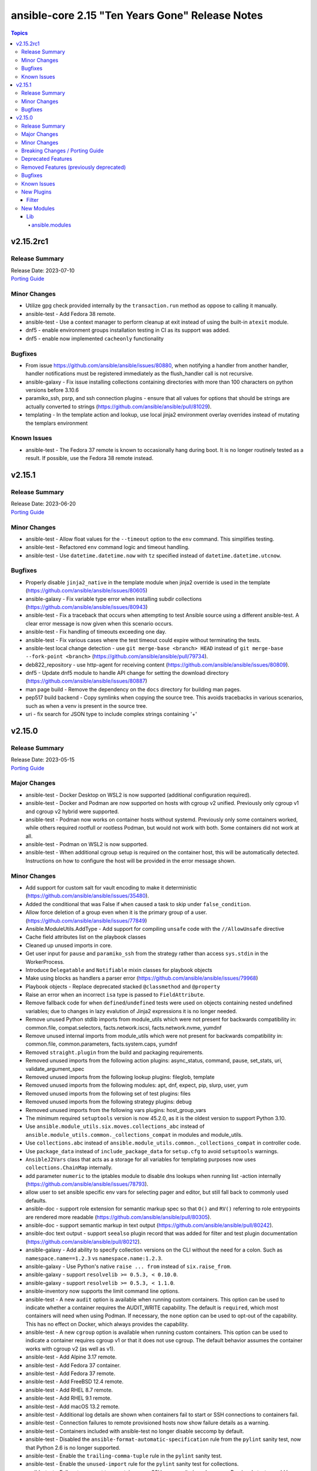 ================================================
ansible-core 2.15 "Ten Years Gone" Release Notes
================================================

.. contents:: Topics


v2.15.2rc1
==========

Release Summary
---------------

| Release Date: 2023-07-10
| `Porting Guide <https://docs.ansible.com/ansible-core/2.15/porting_guides/porting_guide_core_2.15.html>`__


Minor Changes
-------------

- Utilize gpg check provided internally by the ``transaction.run`` method as oppose to calling it manually.
- ansible-test - Add Fedora 38 remote.
- ansible-test - Use a context manager to perform cleanup at exit instead of using the built-in ``atexit`` module.
- dnf5 - enable environment groups installation testing in CI as its support was added.
- dnf5 - enable now implemented ``cacheonly`` functionality

Bugfixes
--------

- From issue https://github.com/ansible/ansible/issues/80880, when notifying a handler from another handler, handler notifications must be registered immediately as the flush_handler call is not recursive.
- ansible-galaxy - Fix issue installing collections containing directories with more than 100 characters on python versions before 3.10.6
- paramiko_ssh, psrp, and ssh connection plugins - ensure that all values for options that should be strings are actually converted to strings (https://github.com/ansible/ansible/pull/81029).
- templating - In the template action and lookup, use local jinja2 environment overlay overrides instead of mutating the templars environment

Known Issues
------------

- ansible-test - The Fedora 37 remote is known to occasionally hang during boot. It is no longer routinely tested as a result. If possible, use the Fedora 38 remote instead.

v2.15.1
=======

Release Summary
---------------

| Release Date: 2023-06-20
| `Porting Guide <https://docs.ansible.com/ansible-core/2.15/porting_guides/porting_guide_core_2.15.html>`__


Minor Changes
-------------

- ansible-test - Allow float values for the ``--timeout`` option to the ``env`` command. This simplifies testing.
- ansible-test - Refactored ``env`` command logic and timeout handling.
- ansible-test - Use ``datetime.datetime.now`` with ``tz`` specified instead of ``datetime.datetime.utcnow``.

Bugfixes
--------

- Properly disable ``jinja2_native`` in the template module when jinja2 override is used in the template (https://github.com/ansible/ansible/issues/80605)
- ansible-galaxy - Fix variable type error when installing subdir collections (https://github.com/ansible/ansible/issues/80943)
- ansible-test - Fix a traceback that occurs when attempting to test Ansible source using a different ansible-test. A clear error message is now given when this scenario occurs.
- ansible-test - Fix handling of timeouts exceeding one day.
- ansible-test - Fix various cases where the test timeout could expire without terminating the tests.
- ansible-test local change detection - use ``git merge-base <branch> HEAD`` instead of ``git merge-base --fork-point <branch>`` (https://github.com/ansible/ansible/pull/79734).
- deb822_repository - use http-agent for receiving content (https://github.com/ansible/ansible/issues/80809).
- dnf5 - Update dnf5 module to handle API change for setting the download directory (https://github.com/ansible/ansible/issues/80887)
- man page build - Remove the dependency on the ``docs`` directory for building man pages.
- pep517 build backend - Copy symlinks when copying the source tree. This avoids tracebacks in various scenarios, such as when a venv is present in the source tree.
- uri - fix search for JSON type to include complex strings containing '+'

v2.15.0
=======

Release Summary
---------------

| Release Date: 2023-05-15
| `Porting Guide <https://docs.ansible.com/ansible-core/2.15/porting_guides/porting_guide_core_2.15.html>`__


Major Changes
-------------

- ansible-test - Docker Desktop on WSL2 is now supported (additional configuration required).
- ansible-test - Docker and Podman are now supported on hosts with cgroup v2 unified. Previously only cgroup v1 and cgroup v2 hybrid were supported.
- ansible-test - Podman now works on container hosts without systemd. Previously only some containers worked, while others required rootfull or rootless Podman, but would not work with both. Some containers did not work at all.
- ansible-test - Podman on WSL2 is now supported.
- ansible-test - When additional cgroup setup is required on the container host, this will be automatically detected. Instructions on how to configure the host will be provided in the error message shown.

Minor Changes
-------------

- Add support for custom salt for vault encoding to make it deterministic (https://github.com/ansible/ansible/issues/35480).
- Added the conditional that was False if ``when`` caused a task to skip under ``false_condition``.
- Allow force deletion of a group even when it is the primary group of a user. (https://github.com/ansible/ansible/issues/77849)
- Ansible.ModuleUtils.AddType - Add support for compiling ``unsafe`` code with the ``//AllowUnsafe`` directive
- Cache field attributes list on the playbook classes
- Cleaned up unused imports in core.
- Get user input for ``pause`` and ``paramiko_ssh`` from the strategy rather than access ``sys.stdin`` in the WorkerProcess.
- Introduce ``Delegatable`` and ``Notifiable`` mixin classes for playbook objects
- Make using blocks as handlers a parser error (https://github.com/ansible/ansible/issues/79968)
- Playbook objects - Replace deprecated stacked ``@classmethod`` and ``@property``
- Raise an error when an incorrect ``isa`` type is passed to ``FieldAttribute``.
- Remove fallback code for when ``defined``/``undefined`` tests were used on objects containing nested undefined variables; due to changes in lazy evalution of Jinja2 expressions it is no longer needed.
- Remove unused Python stdlib imports from module_utils which were not present for backwards compatibility in: common.file, compat.selectors, facts.network.iscsi, facts.network.nvme, yumdnf
- Remove unused internal imports from module_utils which were not present for backwards compatibility in: common.file, common.parameters, facts.system.caps, yumdnf
- Removed ``straight.plugin`` from the build and packaging requirements.
- Removed unused imports from the following action plugins: async_status, command, pause, set_stats, uri, validate_argument_spec
- Removed unused imports from the following lookup plugins: fileglob, template
- Removed unused imports from the following modules: apt, dnf, expect, pip, slurp, user, yum
- Removed unused imports from the following set of test plugins: files
- Removed unused imports from the following strategy plugins: debug
- Removed unused imports from the following vars plugins: host_group_vars
- The minimum required ``setuptools`` version is now 45.2.0, as it is the oldest version to support Python 3.10.
- Use ``ansible.module_utils.six.moves.collections_abc`` instead of ``ansible.module_utils.common._collections_compat`` in modules and module_utils.
- Use ``collections.abc`` instead of ``ansible.module_utils.common._collections_compat`` in controller code.
- Use ``package_data`` instead of ``include_package_data`` for ``setup.cfg`` to avoid ``setuptools`` warnings.
- ``AnsibleJ2Vars`` class that acts as a storage for all variables for templating purposes now uses ``collections.ChainMap`` internally.
- add parameter ``numeric`` to the iptables module to disable dns lookups when running list -action internally (https://github.com/ansible/ansible/issues/78793).
- allow user to set ansible specific env vars for selecting pager and editor, but still fall back to commonly used defaults.
- ansible-doc - support role extension for semantic markup spec so that ``O()`` and ``RV()`` referring to role entrypoints are rendered more readable (https://github.com/ansible/ansible/pull/80305).
- ansible-doc - support semantic markup in text output (https://github.com/ansible/ansible/pull/80242).
- ansible-doc text output - support ``seealso`` plugin record that was added for filter and test plugin documentation (https://github.com/ansible/ansible/pull/80212).
- ansible-galaxy - Add ability to specify collection versions on the CLI without the need for a colon. Such as ``namespace.name==1.2.3`` vs ``namespace.name:1.2.3``.
- ansible-galaxy - Use Python's native ``raise ... from`` instead of ``six.raise_from``.
- ansible-galaxy - support ``resolvelib >= 0.5.3, < 0.10.0``.
- ansible-galaxy - support ``resolvelib >= 0.5.3, < 1.1.0``.
- ansible-inventory now supports the limit command line options.
- ansible-test - A new ``audit`` option is available when running custom containers. This option can be used to indicate whether a container requires the AUDIT_WRITE capability. The default is ``required``, which most containers will need when using Podman. If necessary, the ``none`` option can be used to opt-out of the capability. This has no effect on Docker, which always provides the capability.
- ansible-test - A new ``cgroup`` option is available when running custom containers. This option can be used to indicate a container requires cgroup v1 or that it does not use cgroup. The default behavior assumes the container works with cgroup v2 (as well as v1).
- ansible-test - Add Alpine 3.17 remote.
- ansible-test - Add Fedora 37 container.
- ansible-test - Add Fedora 37 remote.
- ansible-test - Add FreeBSD 12.4 remote.
- ansible-test - Add RHEL 8.7 remote.
- ansible-test - Add RHEL 9.1 remote.
- ansible-test - Add macOS 13.2 remote.
- ansible-test - Additional log details are shown when containers fail to start or SSH connections to containers fail.
- ansible-test - Connection failures to remote provisioned hosts now show failure details as a warning.
- ansible-test - Containers included with ansible-test no longer disable seccomp by default.
- ansible-test - Disabled the ``ansible-format-automatic-specification`` rule from the ``pylint`` sanity test, now that Python 2.6 is no longer supported.
- ansible-test - Enable the ``trailing-comma-tuple`` rule in the ``pylint`` sanity test.
- ansible-test - Enable the ``unused-import`` rule for the ``pylint`` sanity test for collections.
- ansible-test - Failure to connect to a container over SSH now results in a clear error. Previously tests would be attempted even after initial connection attempts failed.
- ansible-test - Improve consistency of executed ``pylint`` commands by making the plugins ordered.
- ansible-test - Improve consistency of version specific documentation links.
- ansible-test - Integration tests can be excluded from retries triggered by the ``--retry-on-error`` option by adding the ``retry/never`` alias. This is useful for tests that cannot pass on a retry or are too slow to make retries useful.
- ansible-test - Minor cleanup and package updates in distro containers.
- ansible-test - More details are provided about an instance when provisioning fails.
- ansible-test - Moved git handling out of the validate-modules sanity test and into ansible-test.
- ansible-test - Reduce the polling limit for SSHD startup in containers from 60 retries to 10. The one second delay between retries remains in place.
- ansible-test - Removed test containers: fedora36
- ansible-test - Removed test remotes: alpine/3.16, fedora/36, freebsd/12.3, rhel/8.6, rhel/9.0, macos/12.0
- ansible-test - Removed the ``--keep-git`` sanity test option, which was limited to testing ansible-core itself.
- ansible-test - SSH connections from OpenSSH 8.8+ to CentOS 6 containers now work without additional configuration. However, clients older than OpenSSH 7.0 can no longer connect to CentOS 6 containers as a result. The container must have ``centos6`` in the image name for this work-around to be applied.
- ansible-test - SSH shell connections from OpenSSH 8.8+ to ansible-test provisioned network instances now work without additional configuration. However, clients older than OpenSSH 7.0 can no longer open shell sessions for ansible-test provisioned network instances as a result.
- ansible-test - Specify the configuration file location required by test plugins when the config file is not found. This resolves issue: https://github.com/ansible/ansible/issues/79411
- ansible-test - The ``ansible-test env`` command now detects and reports the container ID if running in a container.
- ansible-test - The ``pep8`` sanity test rule ``E203`` is now disabled since it is not PEP 8 compliant. This provides compatibility with output generated by the ``black`` code formatter.
- ansible-test - The ``validate-modules`` sanity test no longer limits the ``__future__`` imports that can be used. Other sanity tests that check ``__future__`` imports remain unchanged. As a result, the error code ``illegal-future-imports`` is no longer used.
- ansible-test - Unit tests now support network disconnect by default when running under Podman. Previously this feature only worked by default under Docker.
- ansible-test - Update Alpine 3 container to 3.17.
- ansible-test - Update Python requirements used for sanity tests.
- ansible-test - Update ``base`` and ``default`` containers to include Python 3.11.0.
- ansible-test - Update ``default`` containers to include new ``docs-build`` sanity test requirements.
- ansible-test - Update error handling code to use Python 3.x constructs, avoiding direct use of ``errno``.
- ansible-test - Update test container to ``7.4.0`` which includes the new PSScriptAnalyzer versions
- ansible-test - Update the CloudStack test plugin to use a newer test container with CloudStack 4.18.0.
- ansible-test - Update the NIOS test plugin to use a newer multi-arch test container.
- ansible-test - Update the ``ansible-bad-import-from`` rule in the ``pylint`` sanity test to recommend ``ansible.module_utils.six.moves.collections_abc`` instead of ``ansible.module_utils.common._collections_compat``.
- ansible-test - Update the ``base`` and ``default`` test containers with the latest requirements.
- ansible-test - Update the ``default`` containers to include the ``package-data`` requirements update.
- ansible-test - Update the ``default`` containers to include the ``pylint`` requirements update.
- ansible-test - Updated the Azure Pipelines CI plugin to work with newer versions of git.
- ansible-test - Use ``stop --time 0`` followed by ``rm`` to remove ephemeral containers instead of ``rm -f``. This speeds up teardown of ephemeral containers.
- ansible-test - Warnings are now shown when using containers that were built with VOLUME instructions.
- ansible-test - When setting the max open files for containers, the container host's limit will be checked. If the host limit is lower than the preferred value, it will be used and a warning will be shown.
- ansible-test - When using Podman, ansible-test will detect if the loginuid used in containers is incorrect. When this occurs a warning is displayed and the container is run with the AUDIT_CONTROL capability. Previously containers would fail under this situation, with no useful warnings or errors given.
- ansible-test acme test container - update version to update used Pebble version, underlying Python and Go base containers, and Python requirements (https://github.com/ansible/ansible/pull/79783).
- ansible-test pslint - Upgrade PSScriptAnalyzer to ``1.21.0`` which enables the ``AvoidMultipleTypeAttributes``, ``AvoidSemicolonsAsLineTerminators``, and ``AvoidUsingBrokenHashAlgorithms`` rules
- ansible-test runtime-metadata sanity test - ensure that ``redirect`` entries in ``meta/runtime.yml`` contain collection names, except for ``module_utils`` plugin redirects and ``import_redirect`` redirects (https://github.com/ansible/ansible/pull/78802).
- ansible-test sanity --test ansible-doc - now also lists documentation for test and filter plugins that are documented (https://github.com/ansible/ansible/pull/77737).
- ansible-test validate-modules - Added support for validating module documentation stored in a sidecar file alongside the module (``{module}.yml`` or ``{module}.yaml``). Previously these files were ignored and documentation had to be placed in ``{module}.py``.
- ansible-test validate-modules - no longer treat falsy non-``False`` values for defaults as ``None`` (https://github.com/ansible/ansible/pull/79267).
- apt - add allow-change-held-packages option to apt remove (https://github.com/ansible/ansible/issues/78131)
- apt_repository - adds ``sources_added`` and ``sources_removed`` to the return of the module (https://github.com/ansible/ansible/issues/79306).
- apt_repository will use the trust repo directories in order of preference (more appropriate to less) as they exist on the target.
- collections - Add additional ignores for commonly rejected file extensions
- collections - Add additional includes for REUSE license files (https://github.com/ansible/ansible/issues/79368)
- deb822_repository - Add new module for managing DEB822 formatted apt repositories
- debug - Perform argspec valdiation in debug action plugin (https://github.com/ansible/ansible/issues/79862)
- dnf5 - Add new module for managing packages and other artifacts via the next version of DNF (https://github.com/ansible/ansible/issues/78898)
- galaxy - include ``license_file`` in the default manifest directives (https://github.com/ansible/ansible/pull-request/79420)
- optimized var loading by caching results as there is no variance in input during run.
- pycompat24 module_utils - Remove support for Python 2.5 and earlier.
- sanity tests - updates the collection-deprecated-version tests to ignore the ``prerelease`` component of the collection version ().
- strftime filter, additional docs and links to source of truth.
- updated the vendored distro library to upstream version (https://github.com/ansible/ansible/pull/79227)
- validate-modules sanity test - add support for semantic markup (https://github.com/ansible/ansible/pull/80243).
- validate-modules sanity test - if the ``check_mode`` attribute is present, check that it coincides with the ``support_check_mode`` parameter of ``AnsibleModule`` (https://github.com/ansible/ansible/pull/80090).
- validate-modules sanity test - remove support for the never implemented ``forced_action_plugin`` attribute (https://github.com/ansible/ansible/pull/79317).
- validate-modules sanity test - support the ``plugin`` see-also part of the semantic markup specification (https://github.com/ansible/ansible/pull/80244).

Breaking Changes / Porting Guide
--------------------------------

- ansible-doc - no longer treat plugins in collections whose name starts with ``_`` as deprecated (https://github.com/ansible/ansible/pull/79362).
- ansible-test - Integration tests which depend on specific file permissions when running in an ansible-test managed host environment may require changes. Tests that require permissions other than ``755`` or ``644`` may need to be updated to set the necessary permissions as part of the test run.
- ansible-test - The ``vcenter`` test plugin now defaults to using a user-provided static configuration instead of the ``govcsim`` simulator for collections. Set the ``ANSIBLE_VCSIM_CONTAINER`` environment variable to ``govcsim`` to use the simulator. Keep in mind that the simulator is deprecated and will be removed in a future release.
- ansible-test sanity - previously plugins and modules in collections whose name started with ``_`` were treated as deprecated, even when they were not marked as deprecated in ``meta/runtime.yml``. This is no longer the case (https://github.com/ansible/ansible/pull/79362).
- ansible-test validate-modules - Removed the ``missing-python-doc`` error code in validate modules, ``missing-documentation`` is used instead for missing PowerShell module documentation.

Deprecated Features
-------------------

- The ``ConnectionBase()._new_stdin`` attribute is deprecated, use ``display.prompt_until(msg)`` instead.
- ansible-test - The ``foreman`` test plugin is now deprecated. It will be removed in a future release.
- ansible-test - The ``govcsim`` simulator in the ``vcenter`` test plugin is now deprecated. It will be removed in a future release. Users should switch to providing their own test environment through a static configuration file.
- password_hash - deprecate using passlib.hash.hashtype if hashtype isn't in the list of documented choices.
- vars - Specifying a list of dictionaries for ``vars:`` is deprecated in favor of specifying a dictionary.

Removed Features (previously deprecated)
----------------------------------------

- Remove deprecated ``ANSIBLE_CALLBACK_WHITELIST`` configuration environment variable, use ``ANSIBLE_CALLBACKS_ENABLED`` instead. (https://github.com/ansible/ansible/issues/78821)
- Remove deprecated ``ANSIBLE_COW_WHITELIST`` configuration environment variable, use ``ANSIBLE_COW_ACCEPTLIST`` instead. (https://github.com/ansible/ansible/issues/78819)
- Remove deprecated ``callback_whitelist`` configuration option, use ``callbacks_enabled`` instead. (https://github.com/ansible/ansible/issues/78822)
- Remove deprecated ``cow_whitelist`` configuration option, use ``cowsay_enabled_stencils`` instead. (https://github.com/ansible/ansible/issues/78820)

Bugfixes
--------

- Ansible.Basic.cs - Ignore compiler warning (reported as an error) when running under PowerShell 7.3.x.
- AnsibleModule.run_command - Only use selectors when needed, and rely on Python stdlib subprocess for the simple task of collecting stdout/stderr when prompt matching is not required.
- BSD network facts - Do not assume column indexes, look for ``netmask`` and ``broadcast`` for determining the correct columns when parsing ``inet`` line (https://github.com/ansible/ansible/issues/79117)
- Correctly count rescued tasks in play recap (https://github.com/ansible/ansible/issues/79711)
- Display - Defensively configure writing to stdout and stderr with a custom encoding error handler that will replace invalid characters while providing a deprecation warning that non-utf8 text will result in an error in a future version.
- Do not crash when templating an expression with a test or filter that is not a valid Ansible filter name (https://github.com/ansible/ansible/issues/78912, https://github.com/ansible/ansible/pull/78913).
- Fix ``MANIFEST.in`` to exclude unwanted files in the ``packaging/`` directory.
- Fix ``MANIFEST.in`` to include ``*.md`` files in the ``test/support/`` directory.
- Fix a traceback occuring when a task is named ``meta`` (https://github.com/ansible/ansible/issues/79459)
- Fix an issue where the value of ``become`` was ignored when used on a role used as a dependency in ``main/meta.yml`` (https://github.com/ansible/ansible/issues/79777)
- Fix bug in `vars` applied to roles, they were being incorrectly exported among others while only vars/main.yml was meant to be. Also adjusted the precedence to act the same as inline params.
- Fix conditionally notifying ``include_tasks` handlers when ``force_handlers`` is used (https://github.com/ansible/ansible/issues/79776)
- Fix post-validating looped task fields so the strategy uses the correct values after task execution.
- Fix reusing a connection in a task loop that uses a redirected or aliased name - https://github.com/ansible/ansible/issues/78425
- Fix setting become activation in a task loop - https://github.com/ansible/ansible/issues/78425
- Fix traceback when using the ``template`` module and running with ``ANSIBLE_DEBUG=1`` (https://github.com/ansible/ansible/issues/79763)
- Fix using ``GALAXY_IGNORE_CERTS`` in conjunction with collections in requirements files which specify a specific ``source`` that isn't in the configured servers.
- Fix using ``GALAXY_IGNORE_CERTS`` when downloading tarballs from Galaxy servers (https://github.com/ansible/ansible/issues/79557).
- Fixes leftover _valid_attrs usage.
- Fixes the password lookup to not rewrite files if they are not changed when using the "encrypt" parameter (#79430).
- Module and role argument validation - include the valid suboption choices in the error when an invalid suboption is provided.
- Perform type check on data passed to Display.display to enforce the requirement of being given a python3 unicode string
- Prevent running same handler multiple times when included via ``include_role`` (https://github.com/ansible/ansible/issues/73643)
- TaskExecutor - don't ignore templated _raw_params that k=v parser failed to parse (https://github.com/ansible/ansible/issues/79862)
- Windows - Display a warning if the module failed to cleanup any temporary files rather than failing the task. The warning contains a brief description of what failed to be deleted.
- Windows - Ensure the module temp directory contains more unique values to avoid conflicts with concurrent runs - https://github.com/ansible/ansible/issues/80294
- Windows - Improve temporary file cleanup used by modules. Will use a more reliable delete operation on Windows Server 2016 and newer to delete files that might still be open by other software like Anti Virus scanners. There are still scenarios where a file or directory cannot be deleted but the new method should work in more scenarios.
- ``ansible-galaxy search rolename`` - give a warning instead of non-zero return code when search results are empty. This is similar to the behavior when listing roles, which gives a warning if a role cannot be found and exits with a return code of ``0``.
- ``ansible_eval_concat`` - avoid redundant unsafe wrapping of templated strings converted to Python types
- ``pkg_mgr`` - fix the default dnf version detection
- ansible-config limit shorthand format to assigned values
- ansible-doc - stop generating wrong module URLs for module see-alsos. The URLs for modules in ansible.builtin do now work, and URLs for modules outside ansible.builtin are no longer added (https://github.com/ansible/ansible/pull/80280).
- ansible-doc now will correctly display short descriptions on listing filters/tests no matter the directory sorting.
- ansible-galaxy - Improve retries for collection installs, to properly retry, and extend retry logic to common URL related connection errors (https://github.com/ansible/ansible/issues/80170 https://github.com/ansible/ansible/issues/80174)
- ansible-galaxy - fix installing collections from directories that have a trailing path separator (https://github.com/ansible/ansible/issues/77803).
- ansible-galaxy - fix installing collections in git repositories/directories which contain a MANIFEST.json file (https://github.com/ansible/ansible/issues/79796).
- ansible-galaxy - fix installing signed collections (https://github.com/ansible/ansible/issues/80648).
- ansible-galaxy - make initial call to Galaxy server on-demand only when installing, getting info about, and listing roles.
- ansible-galaxy - reduce API calls to servers by fetching signatures only for final candidates.
- ansible-galaxy collection install - respect symlinks when installing from source or local repository (https://github.com/ansible/ansible/issues/78442)
- ansible-galaxy collection verify - fix verifying signed collections when the keyring is not configured.
- ansible-galaxy collection/role init - preserve symlinks (https://github.com/ansible/ansible/issues/39334).
- ansible-galaxy role info - fix unhandled AttributeError by catching the correct exception.
- ansible-inventory will no longer duplicate host entries if they were part of a group's childrens tree.
- ansible-inventory will not explicitly sort groups/hosts anymore, giving a chance (depending on output format) to match the order in the input sources.
- ansible-playbook -K breaks when passwords have quotes (https://github.com/ansible/ansible/issues/79836).
- ansible-test - Add ``wheel < 0.38.0`` constraint for Python 3.6 and earlier.
- ansible-test - Add support for ``argcomplete`` version 3.
- ansible-test - Add support for ``pytest`` assertion rewriting when running unit tests on Python 3.5 and later. Resolves issue https://github.com/ansible/ansible/issues/68032
- ansible-test - Added a work-around for a traceback under Python 3.11 when completing certain command line options.
- ansible-test - Allow disabled, unsupported, unstable and destructive integration test targets to be selected using their respective prefixes.
- ansible-test - Allow unstable tests to run when targeted changes are made and the ``--allow-unstable-changed`` option is specified (resolves https://github.com/ansible/ansible/issues/74213).
- ansible-test - Always indicate the Python version being used before installing requirements. Resolves issue https://github.com/ansible/ansible/issues/72855
- ansible-test - Avoid using ``exec`` after container startup when possible. This improves container startup performance and avoids intermittent startup issues with some old containers.
- ansible-test - Connection attempts to managed remote instances no longer abort on ``Permission denied`` errors.
- ansible-test - Detection for running in a Podman or Docker container has been fixed to detect more scenarios. The new detection relies on ``/proc/self/mountinfo`` instead of ``/proc/self/cpuset``. Detection now works with custom cgroups and private cgroup namespaces.
- ansible-test - Exclude ansible-core vendored Python packages from ansible-test payloads.
- ansible-test - Fix broken documentation link for ``aws`` test plugin error messages.
- ansible-test - Fix validate-modules error when retrieving PowerShell argspec when retrieved inside a Cmdlet
- ansible-test - Handle server errors when executing the ``docker info`` command.
- ansible-test - Integration test target prefixes defined in a ``tests/integration/target-prefixes.{group}`` file can now contain an underscore (``_``) character. Resolves issue https://github.com/ansible/ansible/issues/79225
- ansible-test - Multiple containers now work under Podman without specifying the ``--docker-network`` option.
- ansible-test - Pass the ``XDG_RUNTIME_DIR`` environment variable through to container commands.
- ansible-test - Perform PyPI proxy configuration after instances are ready and bootstrapping has been completed. Only target instances are affected, as controller instances were already handled this way. This avoids proxy configuration errors when target instances are not yet ready for use.
- ansible-test - Prevent concurrent / repeat inspections of the same container image.
- ansible-test - Prevent concurrent / repeat pulls of the same container image.
- ansible-test - Prevent concurrent execution of cached methods.
- ansible-test - Removed pointless comparison in diff evaluation logic.
- ansible-test - Set ``PYLINTHOME`` for the ``pylint`` sanity test to prevent failures due to ``pylint`` checking for the existence of an obsolete home directory.
- ansible-test - Show the exception type when reporting errors during instance provisioning.
- ansible-test - Support Podman 4.4.0+ by adding the ``SYS_CHROOT`` capability when running containers.
- ansible-test - Support loading of vendored Python packages from ansible-core.
- ansible-test - The ``validate-modules`` sanity test now properly enforces documentation before imports for plugins. Previously this was only enforced for modules due to a coding error.
- ansible-test - Update ``pylint`` to 2.17.2 to resolve several possible false positives.
- ansible-test - Update ``pylint`` to 2.17.3 to resolve several possible false positives.
- ansible-test - Update the ``pylint`` sanity test requirements to resolve crashes on Python 3.11. (https://github.com/ansible/ansible/issues/78882)
- ansible-test - Update the ``pylint`` sanity test to use version 2.15.4.
- ansible-test - Update the ``pylint`` sanity test to use version 2.15.5.
- ansible-test - Use consistent file permissions when delegating tests to a container or remote host. Files with any execute bit set will use permissions ``755``. All other files will use permissions ``644``. (Resolves issue https://github.com/ansible/ansible/issues/75079)
- ansible-test - When bootstrapping remote FreeBSD instances, use the OS packaged ``setuptools`` instead of installing the latest version from PyPI.
- ansible-test - fix warning message about failing to run an image to include the image name
- ansible-test runtime-metadata sanity test - do not crash on YAML parsing errors without a context mark (https://github.com/ansible/ansible/pull/78802).
- ansible-test sanity - correctly report invalid YAML in validate-modules (https://github.com/ansible/ansible/issues/75837).
- ansible-vault encrypt_string - started appending a line feed at the end of the encrypted string output. Missing newline character caused problems identifying where the string ends in some shells (like bash) or accidentally copying an extra trailing terminator symbol (e.g., zsh prints out a ``%`` sign to signal where the original output stops) (https://github.com/ansible/ansible/issues/78932).
- ansible_facts.hardware - Define all processor facts on s390x (https://github.com/ansible/ansible/issues/19755)
- apt - set locale to fix updating the cache (https://github.com/ansible/ansible/issues/79523).
- apt module should not traceback on invalid type given as package. issue 78663.
- apt_repository will no longer fail to detect key when unrelated errors/warnings are issued by apt-key.
- argument spec validation - again report deprecated parameters for Python-based modules. This was accidentally removed in ansible-core 2.11 when argument spec validation was refactored (https://github.com/ansible/ansible/issues/79680, https://github.com/ansible/ansible/pull/79681).
- argument spec validation - ensure that deprecated aliases in suboptions are also reported (https://github.com/ansible/ansible/pull/79740).
- argument spec validation - fix warning message when two aliases of the same option are used for suboptions to also mention the option's name they are in (https://github.com/ansible/ansible/pull/79740).
- basic.py module_utils - Perform Python version check much earlier to ensure it runs before other errors occur.
- connection local now avoids traceback on invalid user being used to execuet ansible (valid in host, but not in container).
- copy - fix creating the dest directory in check mode with remote_src=True (https://github.com/ansible/ansible/issues/78611).
- copy - fix reporting changes to file attributes in check mode with remote_src=True (https://github.com/ansible/ansible/issues/77957).
- copy module will no longer move 'non files' set as src when remote_src=true.
- copy remote_src=true - fix copying subdirs recursively when the dest exists and the src and dest have multiple common subdirectories in a common directory (https://github.com/ansible/ansible/issues/74536).
- copy remote_src=true - fix reporting changed for copying empty directories.
- display - reduce risk of post-fork output deadlocks (https://github.com/ansible/ansible/pull/79522)
- dnf5 - Use ``transaction.check_gpg_signatures`` API call to check package signatures AND possibly to recover from when keys are missing.
- dnf5 - fix module and package names in the message following failed module respawn attempt
- dnf5 - use the logs API to determine transaction problems
- file - touch action in check mode was always returning ok. Fix now evaluates the different conditions and returns the appropriate changed status. (https://github.com/ansible/ansible/issues/79360)
- file lookup now handles missing files more gracefully.
- file lookup now plays nice with generic lookup ``errors`` option.
- get_url - Ensure we are passing ciphers to all url_get calls (https://github.com/ansible/ansible/issues/79717)
- get_url module - Added a documentation reference to ``hashlib`` regarding algorithms, as well as a note about ``md5`` support on systems running in FIPS compliant mode.
- get_url module - Removed out-of-date documentation stating that ``hashlib`` is a third-party library.
- handlers - fix ``v2_playbook_on_notify`` callback not being called when notifying handlers
- handlers - fix an issue where the ``flush_handlers`` meta task could not be used with FQCN: ``ansible.builtin.meta`` (https://github.com/ansible/ansible/issues/79023)
- include_role - Inherit from role parents beyond a depth of 3 (https://github.com/ansible/ansible/issues/47023).
- jinja2_native - fix intermittent 'could not find job' failures when a value of ``ansible_job_id`` from a result of an async task was inadvertently changed during execution; to prevent this a format of ``ansible_job_id`` was changed.
- jinja2_native: preserve quotes in strings (https://github.com/ansible/ansible/issues/79083)
- keyword inheritance - Ensure that we do not squash keywords in validate (https://github.com/ansible/ansible/issues/79021)
- known_hosts - do not return changed status when a non-existing key is removed (https://github.com/ansible/ansible/issues/78598)
- list-tags now shows the 'never' tag, which was being excluded by default. To list all tasks you still need to add `--list-tasks --tags never,all`.
- loops/delegate_to - Do not double calculate the values of loops and ``delegate_to`` (https://github.com/ansible/ansible/issues/80038)
- module responses - Ensure that module responses are utf-8 adhereing to JSON RFC and expectations of the core code.
- module/role argument spec - validate the type for options that are None when the option is required or has a non-None default (https://github.com/ansible/ansible/issues/79656).
- module_utils/basic.py - Fix detection of available hashing algorithms on Python 3.x. All supported algorithms are now available instead of being limited to a hard-coded list. This affects modules such as ``get_url`` which accept an arbitrary checksum algorithm.
- normal action plugin - remove obsolete ``if`` (https://github.com/ansible/ansible/pull/79690).
- omit on keywords was resetting to default value, ignoring inheritance.
- paramiko - Add a new option to allow paramiko >= 2.9 to easily work with all devices now that rsa-sha2 support was added to paramiko, which prevented communication with numerous platforms. (https://github.com/ansible/ansible/issues/76737)
- paramiko - Add back support for ``ssh_args``, ``ssh_common_args``, and ``ssh_extra_args`` for parsing the ``ProxyCommand`` (https://github.com/ansible/ansible/issues/78750)
- paramiko connection was still using outdated playcontext, this should bring it up to date to use the 'correct' data for each task/loop.
- password lookup now correctly reads stored ident fields.
- password_hash - handle errors using unknown passlib hashtypes more gracefully (https://github.com/ansible/ansible/issues/45392).
- pep517 build backend - Use the documented ``import_module`` import from ``importlib``.
- plugin loader, fix detection for existing configuration before initializing for a plugin
- role deduplication - Always create new role object, regardless of deduplication. Deduplication will only affect whether a duplicate call to a role will execute, as opposed to re-using the same object. (https://github.com/ansible/ansible/pull/78661)
- roles - Fix templating ``public``, ``allow_duplicates`` and ``rolespec_validate`` (https://github.com/ansible/ansible/issues/80304).
- service_facts - Use python re to parse service output instead of grep (https://github.com/ansible/ansible/issues/78541)
- strategy plugins now correctly identify bad registered variables, even on skip.
- strategy plugins: get the correctly templated and validated run_once value on strategy linear (https://github.com/ansible/ansible/issues/78492)
- syntax check - Limit ``--syntax-check`` to ``ansible-playbook`` only, as that is the only CLI affected by this argument (https://github.com/ansible/ansible/issues/80506)
- systemd - daemon-reload and daemon-reexec ignore errors when running in a chroot (https://github.com/ansible/ansible/pull/79643)
- templates - Fixed ``TypeError`` when a lookup plugin has an option called ``name``.
- unarchive - allow relative path for ``dest`` (https://github.com/ansible/ansible/issues/64612)
- unarchive - log errors from commands to assist in debugging (https://github.com/ansible/ansible/issues/64612)
- updated error messages to include 'acl' and not just mode changes when failing to set required permissions on remote.
- uri - improve JSON content type detection
- user - fix comparing group IDs to existing group names so groups are not always updated (https://github.com/ansible/ansible/issues/79956).
- user module - Removed ``password_expire_max`` from the return docs, as it is not returned.
- user module - Removed ``password_expire_min`` from the return docs, as it is not returned.
- validate-modules sanity test - replace semantic markup parsing and validating code with the code from `antsibull-docs-parser 0.2.0 <https://github.com/ansible-community/antsibull-docs-parser/releases/tag/0.2.0>`__ (https://github.com/ansible/ansible/pull/80406).
- vault - show filename additionally if missing secrets prevents decryption (https://github.com/ansible/ansible/issues/79723)
- winrm - Increase the read timeout to 10 seconds later than the operation timeout reducing the chances of a false read timeout

Known Issues
------------

- ansible-test - Additional configuration may be required for certain container host and container combinations. Further details are available in the testing documentation.
- ansible-test - Custom containers with ``VOLUME`` instructions may be unable to start, when previously the containers started correctly. Remove the ``VOLUME`` instructions to resolve the issue. Containers with this condition will cause ``ansible-test`` to emit a warning.
- ansible-test - Systems with Podman networking issues may be unable to run containers, when previously the issue went unreported. Correct the networking issues to continue using ``ansible-test`` with Podman.
- ansible-test - Unit tests for collections do not support ``pytest`` assertion rewriting on Python 2.7.
- ansible-test - Using Docker on systems with SELinux may require setting SELinux to permissive mode. Podman should work with SELinux in enforcing mode.
- dnf5 - The DNF5 package manager currently does not provide all functionality to ensure feature parity between the existing ``dnf`` and the new ``dnf5`` module. As a result the following ``dnf5`` options are effectively a no-op: ``cacheonly``, ``enable_plugin``, ``disable_plugin`` and ``lock_timeout``.

New Plugins
-----------

Filter
~~~~~~

- commonpath - gets the common path
- normpath - Normalize a pathname

New Modules
-----------

Lib
~~~

ansible.modules
^^^^^^^^^^^^^^^

- deb822_repository - Add and remove deb822 formatted repositories
- dnf5 - Manages packages with the I(dnf5) package manager
